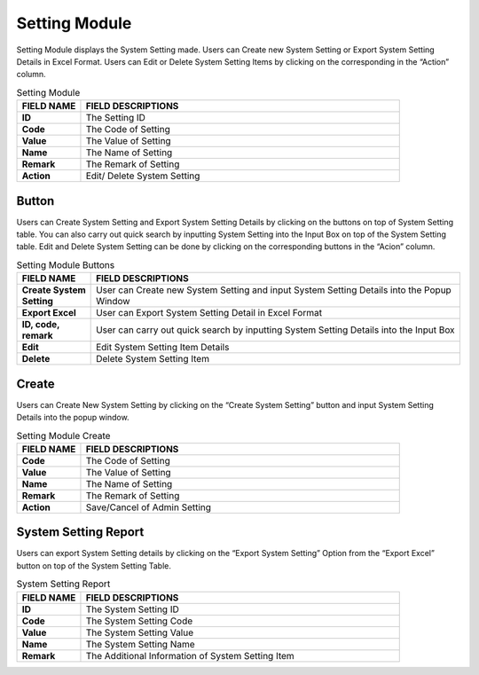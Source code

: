 ************
Setting Module
************
Setting Module displays the System Setting made. Users can Create new System Setting or Export System Setting Details in Excel Format. Users can Edit or Delete System Setting Items by clicking on the corresponding in the “Action” column.

|setting|

.. list-table:: Setting Module
    :widths: 10 50
    :header-rows: 1
    :stub-columns: 1

    * - FIELD NAME
      - FIELD DESCRIPTIONS
    * - ID
      - The Setting ID
    * - Code
      - The Code of Setting
    * - Value
      - The Value of Setting
    * - Name
      - The Name of Setting
    * - Remark
      - The Remark of Setting
    * - Action
      - Edit/ Delete System Setting
      
Button
==================
Users can Create System Setting and Export System Setting Details by clicking on the buttons on top of System Setting table. You can also carry out quick search by inputting System Setting into the Input Box on top of the System Setting table. Edit and Delete System Setting can be done by clicking on the corresponding buttons in the “Acion” column.

|setting_buttons|

.. list-table:: Setting Module Buttons
    :widths: 10 50
    :header-rows: 1
    :stub-columns: 1

    * - FIELD NAME
      - FIELD DESCRIPTIONS
    * - Create System Setting
      - User can Create new System Setting and input System Setting Details into the Popup Window
    * - Export Excel
      - User can Export System Setting Detail in Excel Format
    * - ID, code, remark
      - User can carry out quick search by inputting System Setting Details into the Input Box
    * - Edit
      - Edit System Setting Item Details
    * - Delete
      - Delete System Setting Item
      
Create
==================
Users can Create New System Setting by clicking on the “Create System Setting” button and input System Setting Details into the popup window.

|setting_create|

.. list-table:: Setting Module Create
    :widths: 10 50
    :header-rows: 1
    :stub-columns: 1

    * - FIELD NAME
      - FIELD DESCRIPTIONS
    * - Code
      - The Code of Setting
    * - Value
      - The Value of Setting
    * - Name
      - The Name of Setting
    * - Remark
      - The Remark of Setting
    * - Action
      - Save/Cancel of Admin Setting
      
System Setting Report
==================
Users can export System Setting details by clicking on the “Export System Setting” Option from the “Export Excel” button on top of the System Setting Table.

|setting_report|

.. list-table:: System Setting Report
    :widths: 10 50
    :header-rows: 1
    :stub-columns: 1

    * - FIELD NAME
      - FIELD DESCRIPTIONS
    * - ID
      - The System Setting ID
    * - Code
      - The System Setting Code
    * - Value
      - The System Setting Value
    * - Name
      - The System Setting Name
    * - Remark
      - The Additional Information of System Setting Item


.. |setting| image:: setting.JPG
.. |setting_buttons| image:: setting_buttons.JPG
.. |setting_create| image:: setting_create.JPG
.. |setting_report| image:: setting_report.JPG
